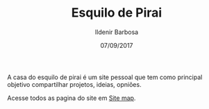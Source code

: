 #+TITLE: Esquilo de Pirai
#+DATE: 07/09/2017
#+AUTHOR: Ildenir Barbosa
#+EMAIL: ildenir+github@googlemail.com
#+LANGUAGE: pt_BR
#+OPTIONS: ':nil *:t -:t ::t <:t H:3 \n:nil ^:t arch:headline
#+OPTIONS: title:nil toc:nil num:nil  html-postamble:nil
#+KEYWORDS:

A casa do esquilo de pirai é um site pessoal que tem como principal
objetivo compartilhar projetos, ideias, opniões.

Acesse todos as pagina do site em [[file:site-map.org][Site map]].
